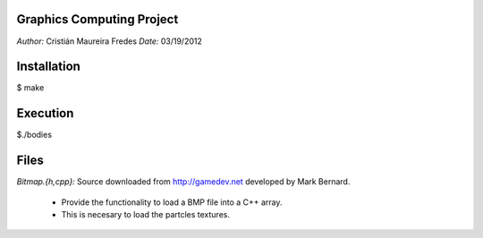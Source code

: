 Graphics Computing Project
--------------------------

*Author:* Cristián Maureira Fredes
*Date:* 03/19/2012

Installation
-------------

$ make

Execution
----------

$./bodies

Files
------

*Bitmap.{h,cpp}:* Source downloaded from http://gamedev.net developed by Mark Bernard.

 * Provide the functionality to load a BMP file into a C++ array.
 * This is necesary to load the partcles textures.


